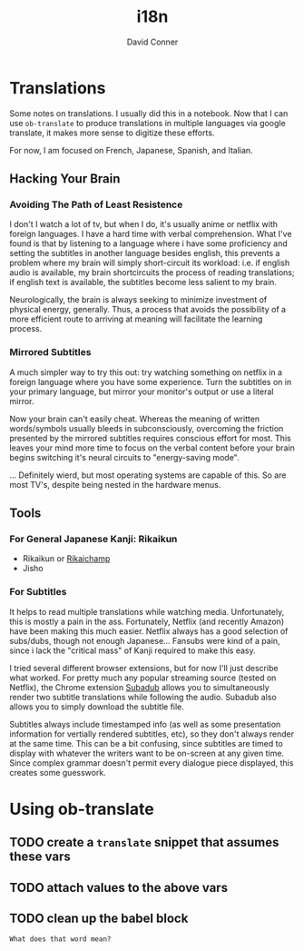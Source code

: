 #+TITLE:     i18n
#+AUTHOR:    David Conner
#+EMAIL:     noreply@te.xel.io
#+DESCRIPTION: notes

* Translations

Some notes on translations. I usually did this in a notebook. Now that I can use
=ob-translate= to produce translations in multiple languages via google
translate, it makes more sense to digitize these efforts.

For now, I am focused on French, Japanese, Spanish, and Italian.

** Hacking Your Brain

*** Avoiding The Path of Least Resistence

I don't I watch a lot of tv, but when I do, it's usually anime or netflix with
foreign languages. I have a hard time with verbal comprehension. What I've found
is that by listening to a language where i have some proficiency and setting the
subtitles in another language besides english, this prevents a problem where my
brain will simply short-circuit its workload: i.e. if english audio is
available, my brain shortcircuits the process of reading translations; if
english text is available, the subtitles become less salient to my brain.

Neurologically, the brain is always seeking to minimize investment of physical
energy, generally. Thus, a process that avoids the possibility of a more
efficient route to arriving at meaning will facilitate the learning process.

*** Mirrored Subtitles

A much simpler way to try this out: try watching something on netflix in a
foreign language where you have some experience. Turn the subtitles on in your
primary language, but mirror your monitor's output or use a literal mirror.

Now your brain can't easily cheat. Whereas the meaning of written words/symbols
usually bleeds in subconsciously, overcoming the friction presented by the
mirrored subtitles requires conscious effort for most. This leaves your mind
more time to focus on the verbal content before your brain begins switching it's
neural circuits to "energy-saving mode".

... Definitely wierd, but most operating systems are capable of this. So are
most TV's, despite being nested in the hardware menus.

** Tools

*** For General Japanese Kanji: Rikaikun

+ Rikaikun or [[https://github.com/birtles/rikaichamp][Rikaichamp]]
+ Jisho

*** For Subtitles

It helps to read multiple translations while watching media. Unfortunately, this
is mostly a pain in the ass. Fortunately, Netflix (and recently Amazon) have
been making this much easier. Netflix always has a good selection of subs/dubs,
though not enough Japanese... Fansubs were kind of a pain, since i lack the
"critical mass" of Kanji required to make this easy.

I tried several different browser extensions, but for now I'll just describe
what worked. For pretty much any popular streaming source (tested on Netflix),
the Chrome extension [[https://chrome.google.com/webstore/detail/subadub/jamiekdimmhnnemaaimmdahnahfmfdfk][Subadub]] allows you to simultaneously render two subtitle
translations while following the audio. Subadub also allows you to simply
download the subtitle file.

Subtitles always include timestamped info (as well as some presentation
information for vertially rendered subtitles, etc), so they don't always render
at the same time. This can be a bit confusing, since subtitles are timed to
display with whatever the writers want to be on-screen at any given time. Since
complex grammar doesn't permit every dialogue piece displayed, this creates some
guesswork.

* Using ob-translate

** TODO create a =translate= snippet that assumes these vars
** TODO attach values to the above vars
** TODO clean up the babel block

#+begin_example org
#+name: lang-src
#+name: lang-desc


#+begin_src translate :src lang-src :dest lang-dest
What does that word mean?
#+end_src

#+end_example

